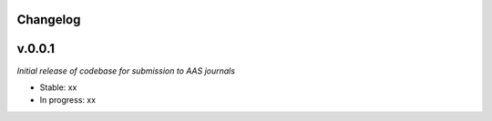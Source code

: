 .. :history:

Changelog
+++++++++

v.0.0.1
+++++++
*Initial release of codebase for submission to AAS journals*

- Stable: xx
- In progress: xx